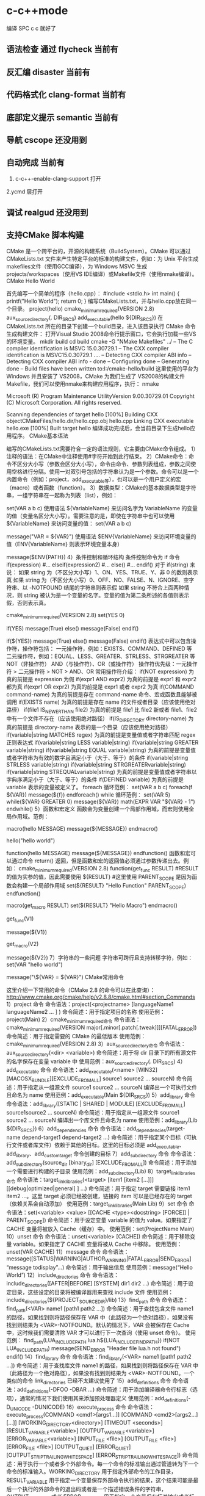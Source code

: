 * c-c++mode
  编译 SPC c c 就好了
** 语法检查 通过 flycheck  当前有
** 反汇编 disaster        当前有
** 代码格式化 clang-format 当前有
** 底部定义提示 semantic   当前有
** 导航 cscope    还没用到
** 自动完成    当前有
1. c-c++-enable-clang-support 打开
2.ycmd 层打开
** 调试 realgud 还没用到
** 支持CMake 脚本构建
   CMake 是一个跨平台的，开源的构建系统（BuildSystem）。CMake 可以通过 CMakeLists.txt 文件来产生特定平台的标准的构建文件，例如：为 Unix 平台生成makefiles文件（使用GCC编译），为 Windows MSVC 生成 projects/workspaces（使用VS IDE编译）或Makefile文件（使用nmake编译）。
CMake Hello World

首先编写一个简单的程序（hello.cpp）：
#include <stdio.h>
int main()
{
printf("Hello World");
return 0;
}
编写CMakeLists.txt，并与hello.cpp放在同一个目录。
project(hello)
cmake_minimum_required(VERSION 2.8)
aux_source_directory(. DIR_SRCS)
add_executable(hello ${DIR_SRCS})
在 CMakeLists.txt 所在的目录下创建一个build目录，进入该目录执行 CMake 命令生成构建文件：
打开Visual Studio 2008命令行提示窗口，它会执行加载一些VS的环境变量。
mkdir build
cd build
cmake -G "NMake Makefiles" ../
-- The C compiler identification is MSVC 15.0.30729.1
-- The CXX compiler identification is MSVC15.0.30729.1
….
-- Detecting CXX compiler ABI info
-- Detecting CXX compiler ABI info - done
-- Configuring done
-- Generating done
-- Build files have been written to:I:/cmake-hello/build
这里使用的平台为 Windows 并且安装了 VS2008，CMake 为我们生成了 VS2008的构建文件Makefile，我们可以使用nmake来构建应用程序，执行：
nmake
 
Microsoft (R) Program Maintenance UtilityVersion 9.00.30729.01
Copyright (C) Microsoft Corporation.  All rights reserved.
 
Scanning dependencies of target hello
[100%] Building CXX objectCMakeFiles/hello.dir/hello.cpp.obj
hello.cpp
Linking CXX executable hello.exe
[100%] Built target hello
编译成功完成后，会当前目录下生成hello应用程序。
CMake基本语法

编写的CMakeLists.txt需要符合一定的语法规则，它主要由CMake命令组成。
1）注释的语法：在CMake中注释使用#字符开始到此行结束。
2）CMake命令：命令不区分大小写（参数会区分大小写），命令由命令、参数列表组成，参数之间使用空格进行分隔。使用一对双引号包括的字符串认为是一个参数。命令可以是一个内置命令（例如：project，add_executable等），也可以是一个用户定义的宏（macro）或者函数（function）。
3）数据类型：CMake的基本数据类型是字符串，一组字符串在一起称为列表（list），例如：
# 通过 set 命令构建一个 listVAR
set(VAR a b c)
使用语法 ${VariableName} 来访问名字为 VariableName 的变量的值（变量名区分大小写）。需要注意的是，即使在字符串中也可以使用 ${VariableName} 来访问变量的值：
set(VAR a b c)
# 输出 VAR = a;b;c
message("VAR = ${VAR}")
使用语法 $ENV{VariableName} 来访问环境变量的值（ENV{VariableName} 则表示环境变量本身）
# 输出环境变量 PATH 的值
message($ENV{PATH})
4）条件控制和循环结构
条件控制命令为 if 命令
if(expression)
    #...
elseif(expression2)
    #...
else()
    #...
endif()
对于 if(string) 来说：
如果 string 为（不区分大小写）1、ON、YES、TRUE、Y、非 0 的数则表示真
如果 string 为（不区分大小写）0、OFF、NO、FALSE、N、IGNORE、空字符串、以 -NOTFOUND 结尾的字符串则表示假
如果 string 不符合上面两种情况，则 string 被认为是一个变量的名字。变量的值为第二条所述的各值则表示假，否则表示真。
# 此策略（Policy）在 CMake2.8.0 才被引入
# 因此这里需要指定最低 CMake 版本为 2.8
cmake_minimum_required(VERSION 2.8)
set(YES 0)
 
# 输出 True
if(YES)
   message(True)
else()
   message(False)
endif()
 
# 输出 False
if(${YES})
   message(True)
else()
   message(False)
endif()
表达式中可以包含操作符，操作符包括：
一元操作符，例如：EXISTS、COMMAND、DEFINED 等
二元操作符，例如：EQUAL、LESS、GREATER、STRLESS、STRGREATER 等
NOT（非操作符）
AND（与操作符）、OR（或操作符）
操作符优先级：一元操作符 > 二元操作符 > NOT > AND、OR
常用操作符介绍：
if(NOT expression)
为真的前提是 expression 为假
if(expr1 AND expr2)
为真的前提是 expr1 和 expr2 都为真
if(expr1 OR expr2)
为真的前提是 expr1 或者 expr2 为真
if(COMMAND command-name)
为真的前提是存在 command-name 命令、宏或函数且能够被调用
if(EXISTS name)
为真的前提是存在 name 的文件或者目录（应该使用绝对路径）
if(file1 IS_NEWER_THAN file2)
为真的前提是 file1 比 file2 新或者 file1、file2 中有一个文件不存在（应该使用绝对路径）
if(IS_DIRECTORY directory-name)
为真的前提是 directory-name 表示的是一个目录（应该使用绝对路径）
if(variable|string MATCHES regex)
为真的前提是变量值或者字符串匹配 regex 正则表达式
if(variable|string LESS variable|string)
if(variable|string GREATER variable|string)
if(variable|string EQUAL variable|string)
为真的前提是变量值或者字符串为有效的数字且满足小于（大于、等于）的条件
if(variable|string STRLESS variable|string)
if(variable|string STRGREATERvariable|string)
if(variable|string STREQUALvariable|string)
为真的前提是变量值或者字符串以字典序满足小于（大于、等于）的条件
if(DEFINED variable)
为真的前提是 variable 表示的变量被定义了。
foreach 循环范例：
set(VAR a b c)
foreach(f ${VAR})
   message(${f})
endforeach()
while 循环范例：
set(VAR 5)
while(${VAR} GREATER 0)
   message(${VAR})
   math(EXPR VAR "${VAR} - 1")
endwhile()
5）函数和宏定义
函数会为变量创建一个局部作用域，而宏则使用全局作用域。范例：
# 定义一个宏 hello
macro(hello MESSAGE)
   message(${MESSAGE})
endmacro()
# 调用宏 hello
hello("hello world")
# 定义一个函数 hello
function(hello MESSAGE)
   message(${MESSAGE})
endfunction()
函数和宏可以通过命令 return() 返回，但是函数和宏的返回值必须通过参数传递出去。例如：
cmake_minimum_required(VERSION 2.8)
function(get_func RESULT)
    #RESULT 的值为实参的值，因此需要使用 ${RESULT}
    #这里使用 PARENT_SCOPE 是因为函数会构建一个局部作用域
   set(${RESULT} "Hello Function" PARENT_SCOPE)
endfunction()
 
macro(get_macro RESULT)
   set(${RESULT} "Hello Macro")
endmacro()
 
get_func(V1)
# 输出 Hello Function
message(${V1})
 
get_macro(V2)
# 输出 Hello Macro
message(${V2})
7）字符串的一些问题
字符串可跨行且支持转移字符，例如：
set(VAR "hello
world")
# 输出结果为：
# ${VAR} = hello
# world
message("\${VAR} = ${VAR}")
CMake常用命令

这里介绍一下常用的命令（CMake 2.8 的命令可以在此查询）：
http://www.cmake.org/cmake/help/v2.8.8/cmake.html#section_Commands
1）project 命令
命令语法：project(<projectname> [languageName1 languageName2 … ] )
命令简述：用于指定项目的名称
使用范例：project(Main)
2）cmake_minimum_required命令
命令语法：cmake_minimum_required(VERSION major[.minor[.patch[.tweak]]][FATAL_ERROR])
命令简述：用于指定需要的 CMake 的最低版本
使用范例：cmake_minimum_required(VERSION 2.8)
3）aux_source_directory命令
命令语法：aux_source_directory(<dir> <variable>)
命令简述：用于将 dir 目录下的所有源文件的名字保存在变量 variable 中
使用范例：aux_source_directory(. DIR_SRCS)
4）add_executable 命令
命令语法：add_executable(<name> [WIN32] [MACOSX_BUNDLE][EXCLUDE_FROM_ALL] source1 source2 … sourceN)
命令简述：用于指定从一组源文件 source1 source2 … sourceN 编译出一个可执行文件且命名为 name
使用范例：add_executable(Main ${DIR_SRCS})
5）add_library 命令
命令语法：add_library([STATIC | SHARED | MODULE] [EXCLUDE_FROM_ALL] source1source2 … sourceN)
命令简述：用于指定从一组源文件 source1 source2 … sourceN 编译出一个库文件且命名为 name
使用范例：add_library(Lib ${DIR_SRCS})
6）add_dependencies 命令
命令语法：add_dependencies(target-name depend-target1 depend-target2 …)
命令简述：用于指定某个目标（可执行文件或者库文件）依赖于其他的目标。这里的目标必须是 add_executable、add_library、add_custom_target 命令创建的目标
7）add_subdirectory 命令
命令语法：add_subdirectory(source_dir [binary_dir] [EXCLUDE_FROM_ALL])
命令简述：用于添加一个需要进行构建的子目录
使用范例：add_subdirectory(Lib)
8）target_link_libraries命令
命令语法：target_link_libraries(<target> [item1 [item2 […]]][[debug|optimized|general] ] …)
命令简述：用于指定 target 需要链接 item1 item2 …。这里 target 必须已经被创建，链接的 item 可以是已经存在的 target（依赖关系会自动添加）
使用范例：target_link_libraries(Main Lib)
9）set 命令
命令语法：set(<variable> <value> [[CACHE <type><docstring> [FORCE]] | PARENT_SCOPE])
命令简述：用于设定变量 variable 的值为 value。如果指定了 CACHE 变量将被放入 Cache（缓存）中。
使用范例：set(ProjectName Main)
10）unset 命令
命令语法：unset(<variable> [CACHE])
命令简述：用于移除变量 variable。如果指定了 CACHE 变量将被从 Cache 中移除。
使用范例：unset(VAR CACHE)
11）message 命令
命令语法：message([STATUS|WARNING|AUTHOR_WARNING|FATAL_ERROR|SEND_ERROR] “message todisplay”…)
命令简述：用于输出信息
使用范例：message(“Hello World”)
12）include_directories 命令
命令语法：include_directories([AFTER|BEFORE] [SYSTEM] dir1 dir2 …)
命令简述：用于设定目录，这些设定的目录将被编译器用来查找 include 文件
使用范例：include_directories(${PROJECT_SOURCE_DIR}/lib)
13）find_path 命令
命令语法：find_path(<VAR> name1 [path1 path2 …])
命令简述：用于查找包含文件 name1 的路径，如果找到则将路径保存在 VAR 中（此路径为一个绝对路径），如果没有找到则结果为 <VAR>-NOTFOUND。默认的情况下，VAR 会被保存在 Cache 中，这时候我们需要清除 VAR 才可以进行下一次查询（使用 unset 命令）。
使用范例：
find_path(LUA_INCLUDE_PATH lua.h${LUA_INCLUDE_FIND_PATH})
if(NOT LUA_INCLUDE_PATH)
   message(SEND_ERROR "Header file lua.h not found")
endif()
14）find_library 命令
命令语法：find_library(<VAR> name1 [path1 path2 …])
命令简述：用于查找库文件 name1 的路径，如果找到则将路径保存在 VAR 中（此路径为一个绝对路径），如果没有找到则结果为 <VAR>-NOTFOUND。一个类似的命令 link_directories 已经不太建议使用了
15）add_definitions 命令
命令语法：add_definitions(-DFOO -DBAR …)
命令简述：用于添加编译器命令行标志（选项），通常的情况下我们使用其来添加预处理器定义
使用范例：add_definitions(-D_UNICODE -DUNICODE)
16）execute_process 命令
命令语法：
execute_process(COMMAND <cmd1>[args1...]]
                  [COMMAND <cmd2>[args2...] [...]]
                  [WORKING_DIRECTORY<directory>]
                  [TIMEOUT <seconds>]
                  [RESULT_VARIABLE<variable>]
                  [OUTPUT_VARIABLE<variable>]
                  [ERROR_VARIABLE<variable>]
                  [INPUT_FILE <file>]
                  [OUTPUT_FILE <file>]
                  [ERROR_FILE <file>]
                  [OUTPUT_QUIET]
                  [ERROR_QUIET]
                 [OUTPUT_STRIP_TRAILING_WHITESPACE]
                 [ERROR_STRIP_TRAILING_WHITESPACE])
命令简述：用于执行一个或者多个外部命令。每一个命令的标准输出通过管道转为下一个命令的标准输入。WORKING_DIRECTORY 用于指定外部命令的工作目录，RESULT_VARIABLE 用于指定一个变量保存外部命令执行的结果，这个结果可能是最后一个执行的外部命令的退出码或者是一个描述错误条件的字符串，OUTPUT_VARIABLE 或者 ERROR_VARIABLE 用于指定一个变量保存标准输出或者标准错误，OUTPUT_QUIET 或者 ERROR_QUIET 用于忽略标准输出和标准错误。
使用范例：execute_process(COMMAND ls)
18）file 命令
命令简述：此命令提供了丰富的文件和目录的相关操作（这里仅说一下比较常用的）
使用范例：
# 目录的遍历
# GLOB 用于产生一个文件（目录）路径列表并保存在variable 中
# 文件路径列表中的每个文件的文件名都能匹配globbing expressions（非正则表达式，但是类似）
# 如果指定了 RELATIVE 路径，那么返回的文件路径列表中的路径为相对于 RELATIVE 的路径
# file(GLOB variable [RELATIVE path][globbing expressions]...)
 
# 获取当前目录下的所有的文件（目录）的路径并保存到 ALL_FILE_PATH 变量中
file(GLOB ALL_FILE_PATH ./*)
# 获取当前目录下的 .h 文件的文件名并保存到ALL_H_FILE 变量中
# 这里的变量CMAKE_CURRENT_LIST_DIR 表示正在处理的 CMakeLists.txt 文件的所在的目录的绝对路径（2.8.3 以及以后版本才支持）
file(GLOB ALL_H_FILE RELATIVE${CMAKE_CURRENT_LIST_DIR} ${CMAKE_CURRENT_LIST_DIR}/*.h)
CMake常用变量

UNIX 如果为真，表示为 UNIX-like 的系统，包括 AppleOS X 和 CygWin
WIN32 如果为真，表示为 Windows 系统，包括 CygWin
APPLE 如果为真，表示为 Apple 系统
CMAKE_SIZEOF_VOID_P 表示 void* 的大小（例如为 4 或者 8），可以使用其来判断当前构建为 32 位还是 64 位
CMAKE_CURRENT_LIST_DIR 表示正在处理的CMakeLists.txt 文件的所在的目录的绝对路径（2.8.3 以及以后版本才支持）
CMAKE_ARCHIVE_OUTPUT_DIRECTORY 用于设置 ARCHIVE 目标的输出路径
CMAKE_LIBRARY_OUTPUT_DIRECTORY 用于设置 LIBRARY 目标的输出路径
CMAKE_RUNTIME_OUTPUT_DIRECTORY 用于设置 RUNTIME 目标的输出路径
构建类型

CMake 为我们提供了四种构建类型：
Debug
Release
MinSizeRel
RelWithDebInfo
如果使用 CMake 为 Windows MSVC 生成 projects/workspaces 那么我们将得到上述的 4 种解决方案配置。
 
如果使用 CMake 生成 Makefile 时，我们需要做一些不同的工作。CMake 中存在一个变量 CMAKE_BUILD_TYPE 用于指定构建类型，此变量只用于基于 make 的生成器。我们可以这样指定构建类型：
$ CMake -DCMAKE_BUILD_TYPE=Debug .
这里的 CMAKE_BUILD_TYPE 的值为上述的 4 种构建类型中的一种。
编译和链接标志

C 编译标志相关变量：
 
CMAKE_C_FLAGS
CMAKE_C_FLAGS_[DEBUG|RELEASE|MINSIZEREL|RELWITHDEBINFO]
C++ 编译标志相关变量：
 
CMAKE_CXX_FLAGS
CMAKE_CXX_FLAGS_[DEBUG|RELEASE|MINSIZEREL|RELWITHDEBINFO]
CMAKE_C_FLAGS 或CMAKE_CXX_FLAGS 可以指定编译标志
CMAKE_C_FLAGS_[DEBUG|RELEASE|MINSIZEREL|RELWITHDEBINFO]或 CMAKE_CXX_FLAGS_[DEBUG|RELEASE|MINSIZEREL|RELWITHDEBINFO] 则指定特定构建类型的编译标志，这些编译标志将被加入到 CMAKE_C_FLAGS 或 CMAKE_CXX_FLAGS 中去，例如，如果构建类型为 DEBUG，那么 CMAKE_CXX_FLAGS_DEBUG 将被加入到 CMAKE_CXX_FLAGS中去
 
链接标志相关变量：
CMAKE_EXE_LINKER_FLAGS
CMAKE_EXE_LINKER_FLAGS_[DEBUG|RELEASE|MINSIZEREL|RELWITHDEBINFO]
CMAKE_MODULE_LINKER_FLAGS
CMAKE_MODULE_LINKER_FLAGS_[DEBUG|RELEASE|MINSIZEREL|RELWITHDEBINFO]
CMAKE_SHARED_LINKER_FLAGS
CMAKE_SHARED_LINKER_FLAGS_[DEBUG|RELEASE|MINSIZEREL|RELWITHDEBINFO]
它们类似于编译标志相关变量
生成Debug和Release版本

在 Visual Studio 中我们可以生成 debug 版和 release 版的程序,使用 CMake 我们也可以达到上述效果。debug 版的项目生成的可执行文件需要有调试信息并且不需要进行优化,而 release 版的不需要调试信息但需要优化。这些特性在 gcc/g++ 中是通过编译时的参数来决定的,如果将优化程度调到最高需要设置参数-O3,最低是 -O0 即不做优化;添加调试信息的参数是 -g -ggdb ,如果不添加这个参数,调试信息就不会被包含在生成的二进制文件中。
CMake 中有一个变量CMAKE_BUILD_TYPE ,可以的取值是 Debug、Release、RelWithDebInfo 和 MinSizeRel。当这个变量值为 Debug 的时候,CMake 会使用变量 CMAKE_CXX_FLAGS_DEBUG 和 CMAKE_C_FLAGS_DEBUG中的字符串作为编译选项生成Makefile ,当这个变量值为 Release 的时候,工程会使用变量 CMAKE_CXX_FLAGS_RELEASE 和CMAKE_C_FLAGS_RELEASE 选项生成 Makefile。
示例：
PROJECT(main)
CMAKE_MINIMUM_REQUIRED(VERSION 2.6)
SET(CMAKE_SOURCE_DIR .)
 
SET(CMAKE_CXX_FLAGS_DEBUG"$ENV{CXXFLAGS} -O0 -Wall -g -ggdb")
SET(CMAKE_CXX_FLAGS_RELEASE"$ENV{CXXFLAGS} -O3 -Wall")
 
AUX_SOURCE_DIRECTORY(. DIR_SRCS)
ADD_EXECUTABLE(main ${DIR_SRCS})
第 5 和 6 行设置了两个变量 CMAKE_CXX_FLAGS_DEBUG 和CMAKE_CXX_FLAGS_RELEASE, 这两个变量是分别用于 debug 和 release 的编译选项。编辑 CMakeList.txt 后需要执行 ccmake 命令生成 Makefile 。在进入项目的根目录,输入 "ccmake ." 进入一个图形化界面。
编译32位和64位程序

对于 Windows MSVC，我们可以设定 CMake Generator 来确定生成 Win32 还是 Win64 工程文件，例如：
 
# 用于生成 Visual Studio 10Win64 工程文件
CMake -G "Visual Studio 10 Win64"
# 用于生成 Visual Studio 10Win32 工程文件
CMake -G "Visual Studio 10"
我们可以通过 CMake --help 来查看当前平台可用的 Generator。
CMake .. -DUSE_32BITS=1
if(USE_32BITS)
 message(STATUS "Using 32bits")
 set(CMAKE_C_FLAGS "${CMAKE_C_FLAGS}-m32")
 set(CMAKE_CXX_FLAGS "${CMAKE_CXX_FLAGS}-m32")
else()
endif(USE_32BITS)
对于 UNIX 和类 UNIX 平台，我们可以通过编译器标志（选项）来控制进行 32 位还是 64 位构建。
GCC命令行参数
32位版：加上 -m32 参数，生成32位的代码。
64位版：加上 -m64 参数，生成64位的代码。
debug版：加上 -g 参数，生成调试信息。
release版：加上 -static 参数，进行静态链接，使程序不再依赖动态库。加上 -O3 参数，进行最快速度优化。加上-DNDEBUG参数，定义NDEBUG宏，屏蔽断言。
当没有-m32或-m64参数时，一般情况下会生成跟操作系统位数一致的代码，但某些编译器存在例外，例如——
32位Linux下的GCC，默认是编译为32位代码。
64位Linux下的GCC，默认是编译为64位代码。
Window系统下的MinGW，总是编译为32位代码。因为MinGW只支持32位代码。
Window系统下的MinGW-w64（例如安装了TDM-GCC，选择MinGW-w64），默认是编译为64位代码，包括在32位的Windows系统下。
Makefile文件中的示例：
# [args] 生成模式. 0代表debug模式, 1代表release模式. makeRELEASE=1.
ifeq ($(RELEASE),0)
   CFLAGS += -g
else
    #release
   CFLAGS += -static -O3 -DNDEBUG
   LFLAGS += -static
endif
# [args] 程序位数. 32代表32位程序, 64代表64位程序, 其他默认. makeBITS=32.
ifeq ($(BITS),32)
   CFLAGS += -m32
   LFLAGS += -m32
else
    ifeq($(BITS),64)
       CFLAGS += -m64
       LFLAGS += -m64
   else
   endif
endif
多源文件目录的处理方式

我们在每一个源码目录中都会放置一个 CMakeLists.txt 文件。我们现在假定有这么一个工程：
HelloWorld
|
+------- Main.cpp
|
+------- CMakeLists.txt
|
+------- Lib
        |
        +------- Lib.cpp
        |
        +------- Lib.h
        |
        +------- CMakeLists.txt
这里 Lib 目录下的文件将被编译为一个库。首先，我们看一下 Lib 目录下的 CMakeLists.txt 文件：
aux_source_directory(. DIR_SRCS)
add_library(Lib ${DIR_SRCS})
然后，看一下 HelloWorld 目录下的 CMakeLists.txt 文件：
project(Main)
cmake_minimum_required(VERSION 2.8)
add_subdirectory(Lib)
aux_source_directory(. DIR_SRCS)
add_executable(Main ${DIR_SRCS})
target_link_libraries(Main Lib)
这里使用了 add_subdirectory 指定了需要进行构建的子目录，并且使用了 target_link_libraries 命令，表示 Main 可执行文件需要链接 Lib库。我们执行 CMake . 命令，首先会执行 HelloWorld 目录下的 CMakeLists.txt 中的命令，当执行到 add_subdirectory(Lib) 命令的时候会进入 Lib 子目录并执行其中的CMakeLists.txt 文件。
外部构建（out of source builds）

我们在 CMakeLists.txt 所在目录下执行 CMake . 会生成大量的文件，这些文件和我们的源文件混在一起不好管理，我们采用外部构建的方式来解决这个问题。以上面的 Hello World 工程来做解释：
在 HelloWorld 目录下建立一个build 目录（build目录可以建立在如何地方）
进入 build 目录并进行外部构建 CMake ..（语法为 CMake <CMakeLists.txt 的路径>，这里使用 CMake.. 表明了 CMakeLists.txt 在 Build 目录的父目录中）。这样 CMake 将在 Build 目录下生成文件。
** cmake
####cmake中一些预定义变量

PROJECT_SOURCE_DIR 工程的根目录
PROJECT_BINARY_DIR 运行cmake命令的目录,通常是${PROJECT_SOURCE_DIR}/build
CMAKE_INCLUDE_PATH 环境变量,非cmake变量
CMAKE_LIBRARY_PATH 环境变量
CMAKE_CURRENT_SOURCE_DIR 当前处理的CMakeLists.txt所在的路径
CMAKE_CURRENT_BINARY_DIR target编译目录 使用ADD_SURDIRECTORY(src bin)可以更改此变量的值 SET(EXECUTABLE_OUTPUT_PATH <新路径>)并不会对此变量有影响,只是改变了最终目标文件的存储路径
CMAKE_CURRENT_LIST_FILE 输出调用这个变量的CMakeLists.txt的完整路径
CMAKE_CURRENT_LIST_LINE 输出这个变量所在的行
CMAKE_MODULE_PATH 定义自己的cmake模块所在的路径 SET(CMAKE_MODULE_PATH ${PROJECT_SOURCE_DIR}/cmake),然后可以用INCLUDE命令来调用自己的模块
EXECUTABLE_OUTPUT_PATH 重新定义目标二进制可执行文件的存放位置
LIBRARY_OUTPUT_PATH 重新定义目标链接库文件的存放位置
PROJECT_NAME 返回通过PROJECT指令定义的项目名称
CMAKE_ALLOW_LOOSE_LOOP_CONSTRUCTS 用来控制IF ELSE语句的书写方式
系统信息

CMAKE_MAJOR_VERSION cmake主版本号,如2.8.6中的2
CMAKE_MINOR_VERSION cmake次版本号,如2.8.6中的8
CMAKE_PATCH_VERSION cmake补丁等级,如2.8.6中的6
CMAKE_SYSTEM 系统名称,例如Linux-2.6.22
CAMKE_SYSTEM_NAME 不包含版本的系统名,如Linux
CMAKE_SYSTEM_VERSION 系统版本,如2.6.22
CMAKE_SYSTEM_PROCESSOR 处理器名称,如i686
UNIX 在所有的类UNIX平台为TRUE,包括OS X和cygwin
WIN32 在所有的win32平台为TRUE,包括cygwin
开关选项

BUILD_SHARED_LIBS 控制默认的库编译方式。如果未进行设置,使用ADD_LIBRARY时又没有指定库类型,默认编译生成的库都是静态库 （可在t3中稍加修改进行验证）
CMAKE_C_FLAGS 设置C编译选项
CMAKE_CXX_FLAGS 设置C++编译选项
####cmake常用命令

#####基本语法规则：

cmake变量使用${}方式取值,但是在IF控制语句中是直接使用变量名

环境变量使用$ENV{}方式取值,使用SET(ENV{VAR} VALUE)赋值

指令(参数1 参数2...) 参数使用括弧括起,参数之间使用空格或分号分开。

以ADD_EXECUTABLE指令为例：
ADD_EXECUTABLE(hello main.c func.c)或者
ADD_EXECUTABLE(hello main.c;func.c)
指令是大小写无关的,参数和变量是大小写相关的。推荐你全部使用大写指令。

#####部分常用命令列表：

PROJECT PROJECT(projectname [CXX] [C] [Java]) 指定工程名称,并可指定工程支持的语言。支持语言列表可忽略,默认支持所有语言

SET SET(VAR [VALUE] [CACHE TYPE DOCSTRING [FORCE]]) 定义变量(可以定义多个VALUE,如SET(SRC_LIST main.c util.c reactor.c))

MESSAGE MESSAGE([SEND_ERROR | STATUS | FATAL_ERROR] "message to display" ...) 向终端输出用户定义的信息或变量的值 SEND_ERROR, 产生错误,生成过程被跳过 STATUS, 输出前缀为--的信息 FATAL_ERROR, 立即终止所有cmake过程

ADD_EXECUTABLE ADD_EXECUTABLE(bin_file_name ${SRC_LIST}) 生成可执行文件

ADD_LIBRARY ADD_LIBRARY(libname [SHARED | STATIC | MODULE] [EXCLUDE_FROM_ALL] SRC_LIST) 生成动态库或静态库 SHARED 动态库 STATIC 静态库 MODULE 在使用dyld的系统有效,若不支持dyld,等同于SHARED EXCLUDE_FROM_ALL 表示该库不会被默认构建

SET_TARGET_PROPERTIES 设置输出的名称,设置动态库的版本和API版本

CMAKE_MINIMUM_REQUIRED CMAKE_MINIMUM_REQUIRED(VERSION version_number [FATAL_ERROR]) 声明CMake的版本要求

ADD_SUBDIRECTORY ADD_SUBDIRECTORY(src_dir [binary_dir] [EXCLUDE_FROM_ALL]) 向当前工程添加存放源文件的子目录,并可以指定中间二进制和目标二进制的存放位置 EXCLUDE_FROM_ALL含义：将这个目录从编译过程中排除

SUBDIRS deprecated,不再推荐使用 (hello sample)相当于分别写ADD_SUBDIRECTORY(hello),ADD_SUBDIRECTORY(sample)

INCLUDE_DIRECTORIES INCLUDE_DIRECTORIES([AFTER | BEFORE] [SYSTEM] dir1 dir2 ... ) 向工程添加多个特定的头文件搜索路径,路径之间用空格分隔,如果路径包含空格,可以使用双引号将它括起来,默认的行为为追加到当前头文件搜索路径的后面。有如下两种方式可以控制搜索路径添加的位置：

CMAKE_INCLUDE_DIRECTORIES_BEFORE,通过SET这个cmake变量为on,可以将添加的头文件搜索路径放在已有路径的前面
通过AFTER或BEFORE参数,也可以控制是追加还是置前
LINK_DIRECTORIES LINK_DIRECTORIES(dir1 dir2 ...) 添加非标准的共享库搜索路径

TARGET_LINK_LIBRARIES TARGET_LINK_LIBRARIES(target lib1 lib2 ...) 为target添加需要链接的共享库

ADD_DEFINITIONS 想C/C++编译器添加-D定义 ADD_DEFINITIONS(-DENABLE_DEBUG -DABC),参数之间用空格分隔

ADD_DEPENDENCIES ADD_DEPENDENCIES(target-name depend-target1 depend-target2 ...) 定义target依赖的其他target,确保target在构建之前,其依赖的target已经构建完毕

AUX_SOURCE_DIRECTORY AUX_SOURCE_DIRECTORY(dir VAR) 发现一个目录下所有的源代码文件并将列表存储在一个变量中 把当前目录下的所有源码文件名赋给变量DIR_HELLO_SRCS

EXEC_PROGRAM EXEC_PROGRAM(Executable [dir where to run] [ARGS <args>][OUTPUT_VARIABLE <var>] [RETURN_VALUE <value>]) 用于在指定目录运行某个程序（默认为当前CMakeLists.txt所在目录）,通过ARGS添加参数,通过OUTPUT_VARIABLE和RETURN_VALUE获取输出和返回值,如下示例

# 在src中运行ls命令,在src/CMakeLists.txt添加
EXEC_PROGRAM(ls ARGS "*.c" OUTPUT_VARIABLE LS_OUTPUT RETURN_VALUE LS_RVALUE)
IF (not LS_RVALUE)
    MESSAGE(STATUS "ls result: " ${LS_OUTPUT}) # 缩进仅为美观,语法无要求
ENDIF(not LS_RVALUE)
INCLUDE INCLUDE(file [OPTIONAL]) 用来载入CMakeLists.txt文件 INCLUDE(module [OPTIONAL])用来载入预定义的cmake模块 OPTIONAL参数的左右是文件不存在也不会产生错误 可以载入一个文件,也可以载入预定义模块（模块会在CMAKE_MODULE_PATH指定的路径进行搜索） 载入的内容将在处理到INCLUDE语句时直接执行

FIND_

FIND_FILE(<VAR> name path1 path2 ...) VAR变量代表找到的文件全路径,包含文件名

FIND_LIBRARY(<VAR> name path1 path2 ...) VAR变量代表找到的库全路径,包含库文件名

FIND_LIBRARY(libX X11 /usr/lib)
IF (NOT libx)
    MESSAGE(FATAL_ERROR "libX not found")
ENDIF(NOT libX)
FIND_PATH(<VAR> name path1 path2 ...) VAR变量代表包含这个文件的路径

FIND_PROGRAM(<VAR> name path1 path2 ...) VAR变量代表包含这个程序的全路径

FIND_PACKAGE(<name> [major.minor] [QUIET] [NO_MODULE] [[REQUIRED | COMPONENTS] [componets ...]]) 用来调用预定义在CMAKE_MODULE_PATH下的Find<name>.cmake模块,你也可以自己定义Find<name> 模块,通过SET(CMAKE_MODULE_PATH dir)将其放入工程的某个目录供工程使用

IF 语法：

IF (expression)
    COMMAND1(ARGS ...)
    COMMAND2(ARGS ...)
    ...
ELSE (expression)
    COMMAND1(ARGS ...)
    COMMAND2(ARGS ...)
    ...
ENDIF (expression) # 一定要有ENDIF与IF对应
IF (expression), expression不为：空,0,N,NO,OFF,FALSE,NOTFOUND或<var>_NOTFOUND,为真 IF (not exp), 与上面相反 IF (var1 AND var2) IF (var1 OR var2) IF (COMMAND cmd) 如果cmd确实是命令并可调用,为真 IF (EXISTS dir) IF (EXISTS file) 如果目录或文件存在,为真 IF (file1 IS_NEWER_THAN file2),当file1比file2新,或file1/file2中有一个不存在时为真,文件名需使用全路径 IF (IS_DIRECTORY dir) 当dir是目录时,为真 IF (DEFINED var) 如果变量被定义,为真 IF (var MATCHES regex) 此处var可以用var名,也可以用${var} IF (string MATCHES regex)

当给定的变量或者字符串能够匹配正则表达式regex时为真。比如：
IF ("hello" MATCHES "ell")
    MESSAGE("true")
ENDIF ("hello" MATCHES "ell")
数字比较表达式 IF (variable LESS number) IF (string LESS number) IF (variable GREATER number) IF (string GREATER number) IF (variable EQUAL number) IF (string EQUAL number)

按照字母表顺序进行比较 IF (variable STRLESS string) IF (string STRLESS string) IF (variable STRGREATER string) IF (string STRGREATER string) IF (variable STREQUAL string) IF (string STREQUAL string)

一个小例子,用来判断平台差异：
IF (WIN32)
    MESSAGE(STATUS “This is windows.”)
ELSE (WIN32)
    MESSAGE(STATUS “This is not windows”)
ENDIF (WIN32)
上述代码用来控制在不同的平台进行不同的控制,但是,阅读起来却并不是那么舒服,ELSE(WIN32)之类的语句很容易引起歧义。
可以SET(CMAKE_ALLOW_LOOSE_LOOP_CONSTRUCTS ON)
这时候就可以写成:
IF (WIN32)
ELSE ()
ENDIF ()
配合ELSEIF使用,可能的写法是这样:
IF (WIN32)
    #do something related to WIN32
ELSEIF (UNIX)
    #do something related to UNIX
ELSEIF(APPLE)
    #do something related to APPLE
ENDIF (WIN32)
WHILE 语法：

WHILE(condition)
    COMMAND1(ARGS ...)
    COMMAND2(ARGS ...)
    ...
ENDWHILE(condition)
其真假判断条件可以参考IF指令

FOREACH FOREACH指令的使用方法有三种形式：

列表 语法：
FOREACH(loop_var arg1 arg2 ...)
      COMMAND1(ARGS ...)
      COMMAND2(ARGS ...)
    ...
ENDFOREACH(loop_var)
示例：

AUX_SOURCE_DIRECTORY(. SRC_LIST)
FOREACH(F ${SRC_LIST})
      MESSAGE(${F})
ENDFOREACH(F)
范围 FOREACH(loop_var RANGE total) COMMAND1(ARGS ...) COMMAND2(ARGS ...) ... ENDFOREACH(loop_var)
从0到total以１为步进
FOREACH(VAR RANGE 10)
      MESSAGE(${VAR})
ENDFOREACH(VAR)
输出：
范围和步进 语法：
FOREACH(loop_var RANGE start stop [step])
       COMMAND1(ARGS ...)
       COMMAND2(ARGS ...)
       ...
ENDFOREACH(loop_var)
从start开始到stop结束,以step为步进, **注意：**直到遇到ENDFOREACH指令,整个语句块才会得到真正的执行。

FOREACH(A RANGE 5 15 3)
       MESSAGE(${A})
ENDFOREACH(A)
输出：
5
8
11
14
####cmake中如何生成动态库和静态库 参考ADD_LIBRARY和SET_TARGET_PROPERTIES用法 t3示例

####cmake中如何使用动态库和静态库（查找库的路径） 参考INCLUDE_DIRECTORIES, LINK_DIRECTORIES, TARGET_LINK_LIBRARIES用法 t4示例使用动态库或静态库 t5示例如何使用cmake预定义的cmake模块(以FindCURL.cmake为例演示) t6示例如何使用自定义的cmake模块(编写了自定义的FindHELLO.cmake) 注意读t5和t6的CMakeLists.txt和FindHELLO.cmake中的注释部分

####cmake中如何指定生成文件的输出路径

如上ADD_SUBDIRECTORY的时候指定目标二进制文件输出路径（推荐使用下面这种）
使用SET命令重新定义EXECUTABLE_OUTPUT_PATH和LIBRARY_OUTPUT_PATH变量来指定最终的二进制文件的位置
SET(EXECUTABLE\_OUTPUT\_PATH ${PROJECT\_BINARY\_DIR}/bin)
SET(LIBRARY\_OUTPUT\_PATH ${PROJECT\_BINARY\_DIR}/lib)
上面的两条命令通常紧跟ADD_EXECUTABLE和ADD_LIBRARY,与其写在同一个CMakeLists.txt即可

####cmake中如何增加编译选项 使用变量CMAKE_C_FLAGS添加C编译选项 使用变量CMAKE_CXX_FLAGS添加C++编译选项 使用ADD_DEFINITION添加

####cmake中如何增加头文件路径 参考INCLUDE_DIRECTORIES命令用法

####cmake中如何在屏幕上打印信息 参考MESSAGE用法

####cmake中如何给变量赋值 参考SET和AUX_SOURCE_DIRECTORY用法

建议：在Project根目录先建立build,然后在build文件夹内运行cmake ..，这样就不会污染源代码, 如果不想要这些自动生成的文件了，只要简单的删除build文件夹就可以
** CMake configuration
=cmake-ide= plugin works out of the box, but there are few useful configuration
options.

To configure project you need to create =.dir-locals.el= file. In case of using
make as CMake backend you can use =helm-make= to select required build target.

Here is a sample configuration. This configuration forces =cmake-ide= to use the
local directory and pass that directory to =helm-make=. Such config allows to
build your project with ~SPC c c~ key binding.

#+BEGIN_SRC emacs-lisp
((nil .
      ((cmake-ide-project-dir . "~/Project")
       (cmake-ide-build-dir . "~/Project/build")
       (cmake-ide-cmake-opts . "-DCMAKE_BUILD_TYPE=Debug")
       (helm-make-build-dir . "build")
       (helm-make-arguments . "-j7"))))
#+END_SRC
创建 CMakeLists.txt 文件
#+BEGIN_SRC cmakelist
PROJECT (LEARN)

#SET(SRC_LIST main.cpp)
SET(SRC_LIST learn.c)

MESSAGE(STATUS "This is BINARY dir " ${HELLO_BINARY_DIR})

MESSAGE(STATUS "This is SOURCE dir "${HELLO_SOURCE_DIR})

ADD_EXECUTABLE(learn ${SRC_LIST})

#+END_SRC
** Key Bindings

| Key Binding | Description                                                             |
|-------------+-------------------------------------------------------------------------|
| ~SPC m g a~ | open matching file                                                      |
|             | (e.g. switch between .cpp and .h, requires a project to work)           |
| ~SPC m g A~ | open matching file in another window                                    |
|             | (e.g. switch between .cpp and .h, requires a project to work)           |
| ~SPC m D~   | disaster: disassemble c/c++ code                                        |
| ~SPC m r~   | srefactor: refactor thing at point.                                     |
| ~SPC m p c~ | Run CMake and set compiler flags for auto-completion and flycheck       |
| ~SPC m p C~ | Run CMake if compilation database JSON file is not found                |
| ~SPC m p d~ | Remove file connected to current buffer and kill buffer, then run CMake |
| ~SPC m c c~ | Compile project                                                         |

*Note:*  [[https://github.com/tuhdo/semantic-refactor][semantic-refactor]]  is only available for Emacs 24.4+.

** Debugger (realgud)   这里能选择好几种调试器调试不同语言
我测试的是c ，我先 SPC m d d, 选择默认的 gdb 调试器，然后 用 file 读入 可执行文件 （记住!, 不是源码）
可能之前先设好断点  或之后，然后 执行 r , 不管在源码或在 gdb 中 ，可能要在执行后才可以，就OK了

 | Key Binding | Description     |
 |-------------+-----------------|
 | ~SPC m d d~ | open cmd buffer |
 | ~SPC m d e~ | eval variable   |
 | ~s~         | step over       |
 | ~i~         | step into       |
 | ~b~         | set break       |
 | ~B~         | unset break     |
 | ~o~         | step out        |
 | ~c~         | continue        |
 | ~e~         | eval variable   |
 | ~r~         | restart         |
 | ~q~         | quit debug      |
 | ~S~         | goto cmd buffer |

** realgud
   Quick start
Use M-x load-library RET realgud RET to load RealGUD.

Launching the debugger
Open a source file, then use M-x realgud:<debugger-name> to start your favorite debugger (for example, you can use M-x realgud:pdb to launch PDB, a Python debugger). RealGUD opens two windows: the command window (showing the debugger's REPL), and the source window, showing your code (with some debuggers, such as realgud:gdb, this window does not appear until you type start in the command window). An solid arrow ▶ indicates the current line in the source window. Grayed out arrows indicate previous positions.

Using the debugger
All usual debugger commands work in the command window: for example, you can type n RET in the command window to step forward one source line. But RealGUD's power lies in the source window: in it, most single keys correspond to a debugger action. For example, you can press n in the source window to step forward.

Source window commands
Here is a quick rundown of the most useful commands. “:mouse2:” indicates mouse commands (commands that can be run by clicking on a variable or in the margins). Many of the commands are accessible from the tool bar (tool-bar-mode) and the menu (menu-bar-mode).

Motion commands

Command	Action
n, F10	Next (aka “step over”, “step through”)
s, SPC, F11	Step (aka “step into”)
f, S-F11	Finish (aka “step out”, “return”)
c, F5	Continue (run to next break point)
Using breakpoints

Command	Action
b, F9	Set breakpoint :mouse2:
D	Clear breakpoint :mouse2: (by number)
Inspecting variables

Command	Action
mouse-2 (middle button)	Inspect variable under cursor (in tooltip) :mouse2:
e	Evaluate expression
Control commands

Command	Action
q, S-F5	Quit
R, r	Run (aka “restart”)
S	Go to command window
Supported debuggers
RealGUD supports many external debuggers. Help us support even more!

Advanced topics
Extra commands
“⚙” indicates a work-in-progress (contributions welcome!)

Command	Action
U	Until (run to a greater source line)
u, >	Up stack (move to older stack frame)
d, <	Down stack (move to younger stack frame)
X	Clear breakpoint (by line)
j	Jump to current line ⚙
-	Disable breakpoint ⚙
+	Enable breakpoint ⚙
Tracking an existing debugger process
Use M-x realgud-track-mode inside an existing shell, or eshell buffer to track an already-running debugger process.

* c 
** 编译器函数，预处理器指令, 杂行为，用来协助生成程序的
   头文件： 先定义，后使用的先后顺序不能变
** 数据类型
*** 定义类型 int i; //声明，也是定义
*** 定义结构
    结构体
 #+BEGIN_SRC c
 struct [structure tag]
 {
    member definition;
    member definition;
    ...
    member definition;
 } [one or more structure variables]; 
 #+END_SRC
 C 共用体
 #+BEGIN_SRC c
 union [union tag]
 {
    member definition;
    member definition;
    ...
    member definition;
 } [one or more union variables];  
 #+END_SRC
 C 位域 (节省空间)
 #+BEGIN_SRC c
 struct
 {
   unsigned int widthValidated : 1;
   unsigned int heightValidated : 1;
 } status;
 #+END_SRC
 C typedef (别名)
 : typedef unsigned char BYTE;

*** 声明 extern int i; //声明，不是定义
  常量 使用 #define 预处理器。 //预处理器会处理掉,不用编译器处理 |  使用 const 关键字。
  C 存储类 定义 C 程序中变量/函数的范围（可见性）和生命周期
**** auto 存储类是所有局部变量默认的存储类
**** register 存储类用于定义存储在寄存器中而不是 RAM 中的局部变量,最大尺寸等于寄存器的大小
 : 不能对它应用一元的 '&' 运算符（因为它没有内存位置
**** static 存储类指示编译器在程序的生命周期内保持局部变量的存在，而不需要在每次它进入和离开作用域时进行创建和销毁
**** extern 存储类用于提供一个全局变量的引用，全局变量对所有的程序文件都是可见的。
*** 常量 变量
    常量的作用域广
*** 位
*** sizeof  以字节为单位，用来跨平台，因为不同平台int不同，所以，用sizeof 能确切计算int 的值
*** 数字
    整型、浮点型、指针型和聚合类型（包含数组和结构体）
*** 字符串
    
*** 数组 {}
*** i++ 和++i的区别？ 只在表达式中，
    前缀运算符首先增加变量的值，然后复制一份拷贝；而后缀运算符首先复制一份拷贝，再增加变量的值
m=*p++; /* 等价于下面两个语句 */
分解成*(p++) *(p+1)
因为是后缀，先求拷贝, 则成为下面的形式

m=*p;
p++;

*** 链表
*** static? 不管在哪？都不会挂掉，相当于一直存在的东西, 但还有隐私属性
 [[file:image/static.png][static]] 
*** 字典
*** 图
*** 实现
**** 符号 符号位 和 原码，反码，补码, 可以构造出有符号的数
*** 常量后缀 10UL 增加可读性,和编译器的解释的正确性
** 函数
*** 输入输出函数
**** getchar() & putchar() 函数
 int getchar(void) 函数从屏幕读取下一个可用的字符，并把它返回为一个整数。这个函数在同一个时间内只会读取一个单一的字符。您可以在循环内使用这个方法，以便从屏幕上读取多个字符。
 int putchar(int c) 函数把字符输出到屏幕上，并返回相同的字符。这个函数在同一个时间内只会输出一个单一的字符。您可以在循环内使用这个方法，以便在屏幕上输出多个字符。
**** gets() & puts() 函数
 char *gets(char *s) 函数从 stdin 读取一行到 s 所指向的缓冲区，直到一个终止符或 EOF。
 int puts(const char *s) 函数把字符串 s 和一个尾随的换行符写入到 stdout。
**** scanf() 和 printf() 函数
      int scanf(const char *format, ...) 函数从标准输入流 stdin 读取输入，并根据提供的 format 来浏览输入。
 int printf(const char *format, ...) 函数把输出写入到标准输出流 stdout ，并根据提供的格式产生输出。
*** 内存管理 动态内存分配与管理 <stdlib.h>
**** void *calloc(int num, int size);该函数分配一个带有 num 个元素的数组，每个元素的大小为 size 字节。
**** void free(void *address);该函数释放 address 所指向的h内存块。
**** void *malloc(int num);该函数分配一个 num 字节的数组，并把它们进行初始化。
**** void *realloc(void *address, int newsize);该函数重新分配内存，把内存扩展到 newsize。
     
 对于长的 先是 l 然后是 符号位， 跟定义时一样
*** 文件
**** 文件读写
***** 打开 FILE *fopen( const char * filename, const char * mode );
***** 关闭 int fclose( FILE *fp );
***** 写入 int fputc( int c, FILE *fp ); /int fputs( const char *s, FILE *fp );
***** 读取 char *fgets( char *buf, int n, FILE *fp );
*** 字符串处理 string.h
    strlen 和 sizeof
** 控制流程
*** 分支
*** 循环
** 头文件
#+BEGIN_SRC c
#ifndef HEADER_FILE
#define HEADER_FILE
the entire header file file
#endif
#+END_SRC
*** 多系统
#+BEGIN_SRC c
 #define SYSTEM_H "system_1.h"
 ...
 #include SYSTEM_H
#+END_SRC
** 类型扩充
  <stddef.h> 
*** size_t 
*** ptrdiff_t
*** NULL
*** max_align_t
*** offsetof <stdalign.h>
*** bool ture false stdbool.h
** 动态内存分配与管理
** 错误处理
   : 大多数的 C 或 UNIX 函数调用返回 1 或 NULL，同时会设置一个错误代码 errno，该错误代码是全局变量，表示在函数调用期间发生了错误。您可以在 <error.h> 头文件中找到各种各样的错误代码。
   : 开发人员应该在程序初始化时，把 errno 设置为 0，这是一种良好的编程习惯。0 值表示程序中没有错误。
*** perror() 函数显示您传给它的字符串，后跟一个冒号、一个空格和当前 errno 值的文本表示形式。
*** strerror() 函数，返回一个指针，指针指向当前 errno 值的文本表示形式。
*** 程序退出状态
****  exit(EXIT_FAILURE) 调用系统宏
****  exit(EXIT_SUCCESS)
** 帮助
   linux 下 man, 最方便 google
* 库
** 数据  
  limits.h文件 不同平台 int /char/short/long/long long 表示的值不同，
  所以定义了专门的最大最小宏 用来测试
  CHAR_MIN 输出 printf("%d", CHAR_MIN)
  [[file:image/intmacro.png][宏定义]] 
浮点数的精度 在 float.h文件中，FLT_MAX, FLT_MIN [[file:image/float.png][浮点]] 
浮点的比较 fabs()<FLT_EPSILON
** io
***  getchar() getchar()会返回int型，因为EOF被定义为-1，如果是char，则可能是无符号型，则永不停止
*** 流 通过opening来关联，closing 取消关联. 用 FILE * 定义.
*** gets() puts() ？ 字符串
*** scanf? 格式化输入函数, 
当使用scanf 输入short 类型整数、long 类型整数、以及double 类型浮点数的时候，一定要使用与之对应的正确的格式修饰符，分别为“%hd”，“%ld”，以及“%lf”。
*** 缓冲区？ 在输入中，有一块内存作为你输入东西的地方, 里面有东西在, 而scanf等输入读取的是缓冲中的内容直到缓冲空，让你重新输入
  键盘输入都被保存在输入缓冲区内，直到用户输入回车，输入函数才去缓冲区读取。输入函数从缓冲区读取时，如果缓冲区为空，程序会暂停；否则输入函数会从缓冲区读入对应的数据。
  利用gets 读入字符串时，空格和tab 都是字符串的一部分。gets 以回车和EOF 为字符串的终止符，同时把回车从缓冲区读走。
  掌握利用while 循环清空缓冲区的方法，但是不要用fflush(stdin)。
  如果你的程序要求对用户输入的各种不规范格式或错误要求有很高的容错程度，尝试一下fgets 和sscanf 的组合来完成用户输入的读取。
*** 安全的字符串输入函数？ fgets(char * str, int num, FILE * stream)
** 数学相关库函数
  int        abs(int i)                      返回整型参数i的绝对值
double    cabs(struct complex znum)        返回复数znum的绝对值
double    fabs(double x)                   返回双精度参数x的绝对值
long      labs(long n)                     返回长整型参数n的绝对值
double     exp(double x)                   返回指数函数ex的值
double frexp(double value,int *eptr)     返回value=x*2n中x的值,n存贮在eptr中
double ldexp(double value,int exp);      返回value*2exp的值
double     log(double x)                   返回logex的值
double log10(double x)                   返回log10x的值
double     pow(double x,double y)          返回xy的值
double pow10(int p)                      返回10p的值
double    sqrt(double x)                   返回+√x的值
double    acos(double x)                   返回x的反余弦cos-1(x)值,x为弧度
double    asin(double x)                   返回x的反正弦sin-1(x)值,x为弧度
double    atan(double x)                   返回x的反正切tan-1(x)值,x为弧度
double atan2(double y,double x)          返回y/x的反正切tan-1(x)值,y的x为弧度
double     cos(double x)                   返回x的余弦cos(x)值,x为弧度
double     sin(double x)                   返回x的正弦sin(x)值,x为弧度
double     tan(double x)                   返回x的正切tan(x)值,x为弧度
double    cosh(double x)                   返回x的双曲余弦cosh(x)值,x为弧度
double    sinh(double x)                   返回x的双曲正弦sinh(x)值,x为弧度
double    tanh(double x)                   返回x的双曲正切tanh(x)值,x为弧度
double hypot(double x,double y)          返回直角三角形斜边的长度(z),
                                         x和y为直角边的长度,z2=x2+y2
double    ceil(double x)                   返回不小于x的最小整数
double floor(double x)                   返回不大于x的最大整数
void     srand(unsigned seed)              初始化随机数发生器
int       rand()                           产生一个随机数并返回这个数
double    poly(double x,int n,double c[])从参数产生一个多项式
double    modf(double value,double *iptr)将双精度数value分解成尾数和阶
double    fmod(double x,double y)          返回x/y的余数
double frexp(double value,int *eptr)     将双精度数value分成尾数和阶
double    atof(char *nptr)                 将字符串nptr转换成浮点数并返回这个浮点数
double    atoi(char *nptr)                 将字符串nptr转换成整数并返回这个整数
double    atol(char *nptr)                 将字符串nptr转换成长整数并返回这个整数
char     *ecvt(double value,int ndigit,int *decpt,int *sign)
           将浮点数value转换成字符串并返回该字符串
char     *fcvt(double value,int ndigit,int *decpt,int *sign)
           将浮点数value转换成字符串并返回该字符串
char     *gcvt(double value,int ndigit,char *buf)
           将数value转换成字符串并存于buf中,并返回buf的指针
char    *ultoa(unsigned long value,char *string,int radix)
           将无符号整型数value转换成字符串并返回该字符串,radix为转换时所用基数
char     *ltoa(long value,char *string,int radix)
           将长整型数value转换成字符串并返回该字符串,radix为转换时所用基数
char     *itoa(int value,char *string,int radix)
           将整数value转换成字符串存入string,radix为转换时所用基数
double atof(char *nptr) 将字符串nptr转换成双精度数,并返回这个数,错误返回0
int      atoi(char *nptr) 将字符串nptr转换成整型数,    并返回这个数,错误返回0
long     atol(char *nptr) 将字符串nptr转换成长整型数,并返回这个数,错误返回0
double strtod(char *str,char **endptr)将字符串str转换成双精度数,并返回这个数,
long     strtol(char *str,char **endptr,int base)将字符串str转换成长整型数,
                                                 并返回这个数,
int            matherr(struct exception *e)
                用户修改数学错误返回信息函数(没有必要使用)
double         _matherr(_mexcep why,char *fun,double *arg1p,
                        double *arg2p,double retval)
                  用户修改数学错误返回信息函数(没有必要使用)
unsigned int _clear87()     清除浮点状态字并返回原来的浮点状态
void           _fpreset()     重新初使化浮点数学程序包
unsigned int _status87()    返回浮点状态字

** 字符串相关库函数
** 时间函数库函数
** system
** signal 函数
** 数组初始化函数 memset(array, 0, sizeof(array))
** 内存
*** memcpy 拷贝，就不用赋值了，慢
* 工具     
** gcc 
 基于C/C++的预处理器和编译器
   -o：指定生成的输出文件,所以编译多个文件是,-o 没有意义；
   -E：仅执行编译预处理； .i
   -S：将C代码转换为汇编代码；.s
   -wall：显示警告信息；
   -c：仅执行编译操作，不进行连接操作。.o
*** 选项 GCC 5
**** 下面的`-m'选项用于HPPA族计算机: HPPA 计算机选项 忽略
    -mpa-risc-1-0
    生成PA 1.0处理器的目标码.
    -mpa-risc-1-1
    生成PA 1.1处理器的目标码.
    -mkernel
    生成适用于内核的目标码.特别要避免add指令,它有一个参数是DP寄存器;用addil 代替add指令.这样可以避免HP-UX连接器的某个严重bug.
    -mshared-libs
    生成能够连接HP-UX共享库的目标码.该选项还没有实现全部功能,对PA目标默认为关闭.使用这个选项会导致 编译器生成错误的目标码.
    -mno-shared-libs
    不生成连接HP-UX共享库的目标码.这是PA目标的默认选项.
    -mlong-calls
    生成的目标码允许同一个源文件中的函数调用,调用点和被调函数的距离可以超过256K之远.不需要打开这个开关选项, 除非连接器给出``branch out of range errors``这样的错误.
    -mdisable-fpregs
    防止任何情况下使用浮点寄存器.编译内核需要这个选项,内核切换浮点寄存器的执行环境速度非常缓慢.如果打开了这个 开关选项同时试图浮点操作,编译将失败.
 -mdisable-indexing
 防止编译器使用索引地址模式(indexing address mode).这样在MACH上编译MIG生成的代码时,可以 避免一些非常晦涩的问题.
 -mtrailing-colon
 在标记定义(label definition)的末尾添加一个冒号(用于ELF汇编器).
**** 下面的`-m'选项用于Intel 80960族计算机:
     -mcpu-type
     默认机器类型为cpu-type ,使编译器产生对应的指令,地址模式和内存对齐.默认的 cpu-type是kb;其他选择有ka, mc, ca, cf, sa,和sb.
     -mnumerics
     -msoft-float
     -mnumerics开关选项指出处理器不支持浮点指令. -msoft-float开关选项指出不应该认为 机器支持浮点操作.
     -mleaf-procedures
     -mno-leaf-procedures
 企图(或防止)改变叶过程(leaf procedure),使其可被bal指令以及call指令 调用.对于直接函数调用,如果bal指令能够被汇编器或连接器替换,这可以产生更有效的代码,但是其他情况下 产生较低效的代码,例如通过函数指针调用函数,或使用了不支持这种优化的连接器.
 -mtail-call
 -mno-tail-call
 执行(或不执行)更多的尝试(除过编译器那些机器无关部分),优化进入分支的尾递归(tail-recursive)调用.你 可能不需要这个,因为检测什么地方无效没有全部完成.默认开关是-mno-tail-call.
 -mcomplex-addr
 -mno-complex-addr
 认为(或不认为)在当前的i960设备上,值得使用复合地址模式(complex addressing mode).复合地址模式 可能不值得用到K系列,但是一定值得用在C系列.目前除了CB和CC处理器,其他处理器上 -mcomplex-addr是默认选项.
 -mcode-align
 -mno-code-align
 把目标码对齐到8字节边界上(或者不必),这样读取会快一些.目前只对C系列默认打开.
 -mic-compat
 -mic2.0-compat
 -mic3.0-compat
 兼容iC960 v2.0或v3.0.
 -masm-compat
 -mintel-asm
 兼容iC960汇编器.
 -mstrict-align
 -mno-strict-align
 不允许(或允许)边界不对齐的访问.
 -mold-align
 使结构对齐(structure-alignment)兼容Intel的gcc发行版本1.3 (基于gcc 1.37).目前 这个选项有点问题,因为#pragma align 1总是作同样的设定,而且无法关掉.
**** 下面的`-m'选项用于DEC Alpha设备:

 -mno-soft-float
 -msoft-float
 使用(或不使用)硬件浮点指令进行浮点运算.打开-msoft-float时,将使用 `libgcc1.c'中的函数执行浮点运算.除非它们被仿真浮点操作的例程替换,或者类似,它们被编译为调用 仿真例程,这些例程将发出浮点操作.如果你为不带浮点操作的Alpha编译程序,你必须确保建立了这个库,以便不调用 仿真例程.
 注意,不带浮点操作的Alpha也要求拥有浮点寄存器.

 -mfp-reg
 -mno-fp-regs
 生成使用(或不使用)浮点寄存器群的目标代码. -mno-fp-regs包含有-msoft-float 开关选项.如果不使用浮点寄存器,浮点操作数就象整数一样通过整数寄存器传送,浮点运算结果放到$0而不是$f0.这是非标准 调用,因此任何带有浮点参数或返回值的函数,如果被-mno-fp-regs开关编译过的目标码调用,它也必须 用这个选项编译.
 这个选项的典型用法是建立内核,内核不使用任何浮点寄存器,因此没必要保存和恢复这些寄存器.

 下面附加的选项出现在System V第四版中,用于兼容这些系统中的其他编译器:

 -G
 在SVr4系统中, gcc出于兼容接受了`-G'选项(然后传递给连接器).可是我们建议使用 `-symbolic'或`-shared'选项,而不在gcc命令行上出现连接选项.
 -Qy
 验证编译器用的工具的版本,输出到.ident汇编指令.
 -Qn
 制止输出端的.ident指令(默认选项).
 -YP,dirs
 对于`-l'指定的库文件,只搜索dirs.你可以在dirs中用冒号隔开各个 目录项.
 -Ym,dir
 在dir目录中寻找M4预处理器.汇编器使用这个选项.

**** 代码生成选项(CODE GENERATION OPTION)

     下面的选项和平台无关,用于控制目标码生成的接口约定.
     大部分选项以`-f'开始.这些选项拥有确定和否定两种格式; `-ffoo'的否定格式是 `-fno-foo'.后面的描述将只列举其中的一个格式---非默认的格式.你可以通过添加或去掉 `no-'推测出另一个格式.

 -fnonnull-objects
 假设通过引用(reference)取得的对象不为null (仅C++).
 一般说来, GNU C++对通过引用取得的对象作保守假设.例如,编译器一定会检查下似代码中的a不为 null:

 obj &a = g (); a.f (2);

 检查类似的引用需要额外的代码,然而对于很多程序是不必要的.如果你的程序不要求这种检查,你可以用 `-fnonnull-objects'选项忽略它.

 -fpcc-struct-return
 函数返回struct和union值时,采用和本地编译器相同的参数约定.对于较小的结构, 这种约定的效率偏低,而且很多机器上不能重入;它的优点是允许GCC编译的目标码和PCC编译的目标码互相调用.
 -freg-struct-return
 一有可能就通过寄存器返回struct和union函数值.对于较小的结构,它比 -fpcc-struct-return更有效率.
 如果既没有指定-fpcc-struct-return ,也没有指定-freg-struct-return, GNU CC默认使用目标机的标准约定.如果没有标准约定, GNU CC默认采用-fpcc-struct-return.

 -fshort-enums
 给enum类型只分配它声明的值域范围的字节数.就是说, enum类型等于大小足够的 最小整数类型.
 -fshort-double
 使double类型的大小和float一样.
 -fshared-data
 要求编译结果的数据和非const变量是共享数据,而不是私有数据.这种差别仅在某些操作系统上面有意义, 那里的共享数据在同一个程序的若干进程间共享,而私有数据在每个进程内都有副件.
 -fno-common
 即使未初始化的全局变量也分配在目标文件的bss段,而不是把它们当做普通块(common block)建立.这样的 结果是,如果在两个不同的编译结果中声明了同一个变量(没使用extern ),连接它们时会产生错误. 这个选项可能有用的唯一情况是,你希望确认程序能在其他系统上运行,而其他系统总是这么做.
 -fno-ident
 忽略`#ident'指令.
 -fno-gnu-linker
 不要把全局初始化部件(如C++的构造子和解构子)输出为GNU连接器使用的格式(在GNU连接器是标准方法的系统 上).当你打算使用非GNU连接器的时候可以用这个选项,非GNU连接器也需要collect2程序确保系统连接器 放入构造子(constructor)和解构子(destructor). (GNU CC的发布包中包含有collect2 程序.)对于必须使用collect2的系统,编译器驱动程序gcc自动配置为这么做.
 -finhibit-size-directive
 不要输出.size汇编指令,或其他类似指令,当某个函数一分为二,两部分在内存中距离很远时会引起问题. 当编译`crtstuff.c'时需要这个选项;其他情况下都不应该使用.
 -fverbose-asm
 输出汇编代码时放些额外的注释信息.这个选项仅用于确实需要阅读汇编输出的时候(可能调试编译器自己的时候).
 -fvolatile
 使编译器认为所有通过指针访问的内存是易变内存(volatile).
 -fvolatile-global
 使编译器认为所有的外部和全局变量是易变内存.
 -fpic
 如果支持这种目标机,编译器就生成位置无关目标码.适用于共享库(shared library).
 -fPIC
 如果支持这种目标机,编译器就输出位置无关目标码.适用于动态连接(dynamic linking),即使分支需要大范围 转移.
 -ffixed-reg
 把名为reg的寄存器按固定寄存器看待(fixed register);生成的目标码不应该引用它(除了或许 用作栈指针,帧指针,或其他固定的角色).
 reg必须是寄存器的名字.寄存器名字取决于机器,用机器描述宏文件的REGISTER_NAMES宏 定义.

 这个选项没有否定格式,因为它列出三路选择.

 -fcall-used-reg
 把名为reg的寄存器按可分配寄存器看待,不能在函数调用间使用.可以临时使用或当做变量使用,生存期 不超过一个函数.这样编译的函数无需保存和恢复reg寄存器.
 如果在可执行模块中,把这个选项说明的寄存器用作固定角色将会产生灾难性结果,如栈指针或帧指针.

 这个选项没有否定格式,因为它列出三路选择.

 -fcall-saved-reg
 把名为reg的寄存器按函数保护的可分配寄存器看待.可以临时使用或当做变量使用,它甚至能在函数间 生存.这样编译的函数会保存和恢复使用中的reg寄存器.
 如果在可执行模块中,把这个选项说明的寄存器用作固定角色将会产生灾难性结果,如栈指针或帧指针.

 另一种灾难是用这个选项说明的寄存器返回函数值.

 这个选项没有否定格式,因为它列出三路选择.

**** PRAGMAS

 GNU C++支持两条`#pragma'指令使同一个头文件有两个用途:对象类的接口定义, 对象类完整的内容定义.
 #pragma interface
 (仅对C++)在定义对象类的头文件中,使用这个指令可以节省大部分采用该类的目标文件的大小.一般说来,某些信息 (内嵌成员函数的备份副件,调试信息,实现虚函数的内部表格等)的本地副件必须保存在包含类定义的各个目标文件中.使用这个 pragma指令能够避免这样的复制.当编译中引用包含`#pragma interface'指令的头文件时,就 不会产生这些辅助信息(除非输入的主文件使用了`#pragma implementation'指令).作为替代,目标文件 将包含可被连接时解析的引用(reference).
 #pragma implementation
 #pragma implementation "objects.h"
 (仅对C++)如果要求从头文件产生完整的输出(并且全局可见),你应该在主输入文件中使用这条pragma.头文件 中应该依次使用`#pragma interface'指令.在implementation文件中将产生全部内嵌成员函数 的备份,调试信息,实现虚函数的内部表格等.
 如果`#pragma implementation'不带参数,它指的是和源文件有相同基本名的包含文件;例如, `allclass.cc'中, `#pragma implementation'等于`#pragma implementation allclass.h'.如果某个implementation文件需要从多个头文件引入代码,就应该 使用这个字符串参数.

 不可能把一个头文件里面的内容分割到多个implementation文件中.

**** 文件(FILE)
     file.c             C源文件
     file.h             C头文件(预处理文件)
     file.i            预处理后的C源文件
     file.C             C++源文件
     file.cc            C++源文件
     file.cxx           C++源文件
     file.m             Objective-C源文件
     file.s            汇编语言文件
     file.o            目标文件
     a.out             连接的输出文件
     TMPDIR/cc*        临时文件
     LIBDIR/cpp        预处理器
     LIBDIR/cc1         C编译器
     LIBDIR/cc1plus     C++编译器
     LIBDIR/collect    某些机器需要的连接器前端(front end)程序
     LIBDIR/libgcc.a    GCC子例程(subroutine)库
     /lib/crt[01n].o   启动例程(start-up)
     LIBDIR/ccrt0       C++的附加启动例程
     /lib/libc.a       标准C库,另见intro (3)
     /usr/include       #include文件的标准目录
     LIBDIR/include     #include文件的标准gcc目录
     LIBDIR/g++-include #include文件的附加g++目录
    
     LIBDIR通常为/usr/local/lib/machine/version. 
     TMPDIR来自环境变量TMPDIR (如果存在,缺省为/usr/tmp ,否则为 /tmp).
*** 1. 预处理 gcc -E test.c -o test.i
    -C:
    -H:
    -include:
*** 预处理器选项(Preprocessor Option)
    下列选项针对C预处理器,预处理器用在正式编译以前,对C 源文件进行某种处理.
    如果指定了`-E'选项, GCC只进行预处理工作.下面的某些选项必须和`-E'选项一起才 有意义,因为他们的输出结果不能用于编译.
    -include file
    在处理常规输入文件之前,首先处理文件file,其结果是,文件file的内容先得到编译. 命令行上任何`-D'和`-U'选项永远在`-include file'之前处理, 无论他们在命令行上的顺序如何.然而`-include'和`-imacros'选项按书写顺序处理.
    -imacros file
    在处理常规输入文件之前,首先处理文件file,但是忽略输出结果.由于丢弃了文件file的 输出内容, `-imacros file'选项的唯一效果就是使文件file中的宏定义生效, 可以用于其他输入文件.在处理`-imacrosfile'选项之前,预处理器首先处理`-D' 和`-U'选项,并不在乎他们在命令行上的顺序.然而`-include'和 `-imacros'选项按书写顺序处理.
    -idirafter dir
    把目录dir添加到第二包含路径中.如果某个头文件在主包含路径(用`-I'添加的路径)中没有 找到,预处理器就搜索第二包含路径.
    -iprefix prefix
    指定prefix作为后续`-iwithprefix'选项的前缀.
    -iwithprefix dir
    把目录添加到第二包含路径中.目录名由prefix和dir合并而成,这里 prefix被先前的`-iprefix'选项指定.
    -nostdinc
    不要在标准系统目录中寻找头文件.只搜索`-I'选项指定的目录(以及当前目录,如果合适).
    结合使用`-nostdinc'和`-I-'选项,你可以把包含文件搜索限制在显式指定的目录.
    -nostdinc++
    不要在C++专用标准目录中寻找头文件,但是仍然搜索其他标准目录. (当建立`libg++'时使用 这个选项.)
    -undef
    不要预定义任何非标准宏. (包括系统结构标志).
    -E
    仅运行C预处理器.预处理所有指定的C源文件,结果送往标准输出或指定的输出文件.
    -C
 告诉预处理器不要丢弃注释.配合`-E'选项使用.
 -P
 告诉预处理器不要产生`#line'命令.配合`-E'选项使用.
 -M  [ -MG ]
 告诉预处理器输出一个适合make的规则,用于描述各目标文件的依赖关系.对于每个源文件,预处理器输出 一个make规则,该规则的目标项(target)是源文件对应的目标文件名,依赖项(dependency)是源文件中 `#include引用的所有文件.生成的规则可以是单行,但如果太长,就用`/'-换行符续成多行.规则 显示在标准输出,不产生预处理过的C程序.
 `-M'隐含了`-E'选项.
 `-MG'要求把缺失的头文件按存在对待,并且假定他们和源程序文件在同一目录下.必须和 `-M'选项一起用.
 -MM  [ -MG ]
 和`-M'选项类似,但是输出结果仅涉及用户头文件,象这样`#include file"'.忽略系统头文件如`#include <file>'.
 -MD
 和`-M'选项类似,但是把依赖信息输出在文件中,文件名通过把输出文件名末尾的`.o'替换为 `.d'产生.同时继续指定的编译工作---`-MD'不象`-M'那样阻止正常的编译任务.
 Mach的实用工具`md'能够合并`.d'文件,产生适用于`make'命令的单一的 依赖文件.
 -MMD
 和`-MD'选项类似,但是输出结果仅涉及用户头文件,忽略系统头文件.
 -H
 除了其他普通的操作, GCC显示引用过的头文件名.
 -Aquestion(answer)
 如果预处理器做条件测试,如`#if #question(answer)',该选项可以断言(Assert) question的答案是answer. -A-'关闭一般用于描述目标机的标准断言.
 -Dmacro
 定义宏macro,宏的内容定义为字符串`1'.
 -Dmacro=defn
 定义宏macro的内容为defn.命令行上所有的`-D'选项在 `-U'选项之前处理.
 -Umacro
 取消宏macro. `-U'选项在所有的`-D'选项之后处理,但是优先于任何 `-include'或`-imacros'选项.
 -dM
 告诉预处理器输出有效的宏定义列表(预处理结束时仍然有效的宏定义).该选项需结合`-E'选项使用.
 -dD
 告诉预处理器把所有的宏定义传递到输出端,按照出现的顺序显示.
 -dN
 和`-dD'选项类似,但是忽略宏的参量或内容.只在输出端显示`#define name.
 汇编器选项(ASSEMBLER OPTION)

 -Wa,option
 把选项option传递给汇编器.如果option含有逗号,就在逗号处分割成多个选项.
 连接器选项(LINKER OPTION)

 下面的选项用于编译器连接目标文件,输出可执行文件的时候.如果编译器不进行 连接,他们就毫无意义.
 object-file-name
 如果某些文件没有特别明确的后缀a special recognized suffix, GCC就认为他们是目标文件或库文件. (根据文件内容,连接器能够区分目标文件和库文件).如果GCC执行连接操作,这些目标文件将成为连接器的输入文件.
 -llibrary
 连接名为library的库文件.
 连接器在标准搜索目录中寻找这个库文件,库文件的真正名字是`liblibrary.a'.连接器会 当做文件名得到准确说明一样引用这个文件.
 搜索目录除了一些系统标准目录外,还包括用户以`-L'选项指定的路径.
 一般说来用这个方法找到的文件是库文件---即由目标文件组成的归档文件(archive file).连接器处理归档文件的 方法是:扫描归档文件,寻找某些成员,这些成员的符号目前已被引用,不过还没有被定义.但是,如果连接器找到普通的 目标文件,而不是库文件,就把这个目标文件按平常方式连接进来.指定`-l'选项和指定文件名的唯一区别是, `-l选项用`lib'和`.a'把library包裹起来,而且搜索一些目录.
 -lobjc
 这个-l选项的特殊形式用于连接Objective C程序.
 -nostartfiles
 不连接系统标准启动文件,而标准库文件仍然正常使用.
 -nostdlib
 不连接系统标准启动文件和标准库文件.只把指定的文件传递给连接器.
 -static
 在支持动态连接(dynamic linking)的系统上,阻止连接共享库.该选项在其他系统上无效.
 -shared
 生成一个共享目标文件,他可以和其他目标文件连接产生可执行文件.只有部分系统支持该选项.
 -symbolic
 建立共享目标文件的时候,把引用绑定到全局符号上.对所有无法解析的引用作出警告(除非用连接编辑选项 `-Xlinker -z -Xlinker defs'取代).只有部分系统支持该选项.
 -Xlinker option
 把选项option传递给连接器.可以用他传递系统特定的连接选项, GNU CC无法识别这些选项.
 如果需要传递携带参数的选项,你必须使用两次`-Xlinker',一次传递选项,另一次传递他的参数. 例如,如果传递`-assert definitions',你必须写成`-Xlinker -assert -Xlinker definitions',而不能写成`-Xlinker "-assert definitions"',因为这样会把整个 字符串当做一个参数传递,显然这不是连接器期待的.
 -Wl,option
 把选项option传递给连接器.如果option中含有逗号,就在逗号处分割成多个选项.
 -u symbol
 使连接器认为取消了symbol的符号定义,从而连接库模块以取得定义.你可以使用多个 `-u'选项,各自跟上不同的符号,使得连接器调入附加的库模块.
 目录选项(DIRECTORY OPTION)

 下列选项指定搜索路径,用于查找头文件,库文件,或编译器的某些成员:
 -Idir
 在头文件的搜索路径列表中添加dir 目录.
 -I-
 任何在`-I-'前面用`-I'选项指定的搜索路径只适用于`#include "file"'这种情况;他们不能用来搜索`#include <file>'包含的头文件.
 如果用`-I'选项指定的搜索路径位于`-I-'选项后面,就可以在这些路径中搜索所有的 `#include'指令. (一般说来-I选项就是这么用的.)
 还有, `-I-'选项能够阻止当前目录(存放当前输入文件的地方)成为搜索`#include "file"'的第一选择.没有办法克服`-I-'选项的这个效应.你可以指定 `-I.'搜索那个目录,它在调用编译器时是当前目录.这和预处理器的默认行为不完全一样,但是结果通常 令人满意.
 `-I-'不影响使用系统标准目录,因此, `-I-'和`-nostdinc'是不同的选项.
 -Ldir
 在`-l'选项的搜索路径列表中添加dir目录.
 -Bprefix
 这个选项指出在何处寻找可执行文件,库文件,以及编译器自己的数据文件.
 编译器驱动程序需要执行某些下面的子程序: `cpp', `cc1' (或C++的 `cc1plus'), `as'和`ld'.他把prefix当作欲执行的程序的 前缀,既可以包括也可以不包括`machine/version/'.
 对于要运行的子程序,编译器驱动程序首先试着加上`-B'前缀(如果存在).如果没有找到文件,或没有指定 `-B'选项,编译器接着会试验两个标准前缀`/usr/lib/gcc/'和 `/usr/local/lib/gcc-lib/'.如果仍然没能够找到所需文件,编译器就在`PATH'环境变量 指定的路径中寻找没加任何前缀的文件名.
 如果有需要,运行时(run-time)支持文件`libgcc.a'也在`-B'前缀的搜索范围之内. 如果这里没有找到,就在上面提到的两个标准前缀中寻找,仅此而已.如果上述方法没有找到这个文件,就不连接他了.多数 情况的多数机器上, `libgcc.a'并非必不可少.
 你可以通过环境变量GCC_EXEC_PREFIX获得近似的效果;如果定义了这个变量,其值就和上面说的 一样用做前缀.如果同时指定了`-B'选项和GCC_EXEC_PREFIX变量,编译器首先使用 `-B'选项,然后才尝试环境变量值.
 警告选项(WARNING OPTION)

 警告是针对程序结构的诊断信息,程序不一定有错误,而是存在风险,或者可能存在 错误.
 下列选项控制GNU CC产生的警告的数量和类型:
 -fsyntax-only
 检查程序中的语法错误,但是不产生输出信息.
 -w
 禁止所有警告信息.
 -Wno-import
 禁止所有关于#import的警告信息.
 -pedantic
 打开完全服从ANSI C标准所需的全部警告诊断;拒绝接受采用了被禁止的语法扩展的程序.
 无论有没有这个选项,符合ANSI C标准的程序应该能够被正确编译(虽然极少数程序需要`-ansi' 选项).然而,如果没有这个选项,某些GNU扩展和传统C特性也得到支持.使用这个选项可以拒绝这些程序.没有理由 使用这个选项,他存在只是为了满足一些书呆子(pedant).
 对于替选关键字(他们以`__'开始和结束) `-pedantic'不会产生警告信息. Pedantic 也不警告跟在__extension__后面的表达式.不过只应该在系统头文件中使用这种转义措施,应用程序最好 避免.
 -pedantic-errors
 该选项和`-pedantic'类似,但是显示错误而不是警告.
 -W
 对下列事件显示额外的警告信息:
    *
 非易变自动变量(nonvolatile automatic variable)可能在调用longjmp时发生改变. 这些警告仅在优化编译时发生.
 编译器只知道对setjmp的调用,他不可能知道会在哪里调用longjmp,事实上一个 信号处理例程可以在程序的任何地点调用他.其结果是,即使程序没有问题,你也可能会得到警告,因为无法在可能出现问题 的地方调用longjmp.
    *
 既可以返回值,也可以不返回值的函数. (缺少结尾的函数体被看作不返回函数值)例如,下面的函数将导致这种警告:
 由于GNU CC不知道某些函数永不返回(含有abort和longjmp),因此有可能出现 虚假警告.
    *
 表达式语句或逗号表达式的左侧没有产生作用(side effect).如果要防止这种警告,应该把未使用的表达式强制转换 为void类型.例如,这样的表达式`x[i,j]'会导致警告,而`x[(void)i,j]'就不会.
    *
 无符号数用`>'或`<='和零做比较.
 -Wimplicit-int
 警告没有指定类型的声明.
 -Wimplicit-function-declaration
 警告在声明之前就使用的函数.
 -Wimplicit
 同-Wimplicit-int和-Wimplicit-function-declaration.
 -Wmain
 如果把main函数声明或定义成奇怪的类型,编译器就发出警告.典型情况下,这个函数用于外部连接, 返回int数值,不需要参数,或指定两个参数.
 -Wreturn-type
 如果函数定义了返回类型,而默认类型是int型,编译器就发出警告.同时警告那些不带返回值的 return语句,如果他们所属的函数并非void类型.
 -Wunused
 如果某个局部变量除了声明就没再使用,或者声明了静态函数但是没有定义,或者某条语句的运算结果显然没有使用, 编译器就发出警告.
 -Wswitch
 如果某条switch语句的参数属于枚举类型,但是没有对应的case语句使用枚举元素,编译器 就发出警告. ( default语句的出现能够防止这个警告.)超出枚举范围的case语句同样会 导致这个警告.
 -Wcomment
 如果注释起始序列`/*'出现在注释中,编译器就发出警告.
 -Wtrigraphs
 警告任何出现的trigraph (假设允许使用他们).
 -Wformat
 检查对printf和scanf等函数的调用,确认各个参数类型和格式串中的一致.
 -Wchar-subscripts
 警告类型是char的数组下标.这是常见错误,程序员经常忘记在某些机器上char有符号.
 -Wuninitialized
 在初始化之前就使用自动变量.
 这些警告只可能做优化编译时出现,因为他们需要数据流信息,只有做优化的时候才估算数据流信息.如果不指定 `-O'选项,就不会出现这些警告.
 这些警告仅针对等候分配寄存器的变量.因此不会发生在声明为volatile的变量上面,不会发生在已经 取得地址的变量,或长度不等于1, 2, 4, 8字节的变量.同样也不会发生在结构,联合或数组上面,即使他们在 寄存器中.
 注意,如果某个变量只计算了一个从未使用过的值,这里可能不会警告.因为在显示警告之前,这样的计算已经被 数据流分析删除了.
 这些警告作为可选项是因为GNU CC还没有智能到判别所有的情况,知道有些看上去错误的代码其实是正确的.下面是 一个这样的例子:
 如果y始终是1, 2或3,那么x总会被初始化,但是GNU CC不知道这一点.下面是 另一个普遍案例:
 这里没有错误,因为只有设置了save_y才使用他.
 把所有不返回的函数定义为volatile可以避免某些似是而非的警告.
 -Wparentheses
 在某些情况下如果忽略了括号,编译器就发出警告.
 -Wtemplate-debugging
 当在C++程序中使用template的时候,如果调试(debugging)没有完全生效,编译器就发出警告. (仅用于C++).
 -Wall
 结合所有上述的`-W'选项.通常我们建议避免这些被警告的用法，我们相信,恰当结合宏的使用能够 轻易避免这些用法。
 剩下的`-W...'选项不包括在`-Wall'中,因为我们认为在必要情况下,这些被编译器警告 的程序结构,可以合理的用在"干净的"程序中.
 -Wtraditional
 如果某些程序结构在传统C中的表现和ANSI C不同,编译器就发出警告.
    *
 宏参出现在宏体的字符串常量内部.传统C会替换宏参,而ANSI C则视其为常量的一部分.
    *
 某个函数在块(block)中声明为外部,但在块结束后才调用.
    *
 switch语句的操作数类型是long.
 -Wshadow
 一旦某个局部变量屏蔽了另一个局部变量,编译器就发出警告.
 -Wid-clash-len
 一旦两个确定的标识符具有相同的前len个字符,编译器就发出警告.他可以协助你开发一些将要在某些 过时的,危害大脑的编译器上编译的程序.
 -Wpointer-arith
 任何语句如果依赖于函数类型的大小(size)或者void类型的大小,编译器就发出警告. GNU C为了 便于计算void *指针和函数指针,就把这些类型的大小定义为1.
 -Wcast-qual
 一旦某个指针强制类型转换以便移除类型修饰符时,编译器就发出警告.例如,如果把const char * 强制转换为普通的char *时,警告就会出现.
 -Wcast-align
 一旦某个指针类型强制转换时,导致目标所需的地址对齐(alignment)增加,编译器就发出警告.例如,某些机器上 只能在2或4字节边界上访问整数,如果在这种机型上把char *强制转换成int *类型, 编译器就发出警告.
 -Wwrite-strings
 规定字符串常量的类型是const char[length],因此,把这样的地址复制给 non-const char *指针将产生警告.这些警告能够帮助你在编译期间发现企图写入字符串常量 的代码,但是你必须非常仔细的在声明和原形中使用const,否则他们只能带来麻烦;所以我们没有让 `-Wall'提供这些警告.
 -Wconversion
 如果某函数原形导致的类型转换和无函数原形时的类型转换不同,编译器就发出警告.这里包括定点数和浮点数的 互相转换,改变定点数的宽度或符号,除非他们和缺省声明(default promotion)相同.
 -Waggregate-return
 如果定义或调用了返回结构或联合的函数,编译器就发出警告. (从语言角度你可以返回一个数组,然而同样会 导致警告.)
 -Wstrict-prototypes
 如果函数的声明或定义没有指出参数类型,编译器就发出警告. (如果函数的前向引用说明指出了参数类型,则允许后面 使用旧式风格的函数定义,而不会产生警告.)
 -Wmissing-prototypes
 如果没有预先声明函数原形就定义了全局函数,编译器就发出警告.即使函数定义自身提供了函数原形也会产生这个警告. 他的目的是检查没有在头文件中声明的全局函数.
 -Wmissing-declarations
 如果没有预先声明就定义了全局函数,编译器就发出警告.即使函数定义自身提供了函数原形也会产生这个警告.这个选项 的目的是检查没有在头文件中声明的全局函数.
 -Wredundant-decls
 如果在同一个可见域某定义多次声明,编译器就发出警告,即使这些重复声明有效并且毫无差别.
 -Wnested-externs
 如果某extern声明出现在函数内部,编译器就发出警告.
 -Wenum-clash
 对于不同枚举类型之间的转换发出警告(仅适用于C++).
 -Wlong-long
 如果使用了long long 类型就发出警告.该警告是缺省项.使用`-Wno-long-long' 选项能够防止这个警告. `-Wlong-long'和`-Wno-long-long'仅在 `-pedantic'之下才起作用.
 -Woverloaded-virtual
 (仅适用于C++.)在继承类中,虚函数的定义必须匹配虚函数在基类中声明的类型特征(type signature).当 继承类声明了某个函数,它可能是个错误的尝试企图定义一个虚函数,使用这个选项能够产生警告:就是说,当某个函数和基类 中的虚函数同名,但是类型特征不符合基类的任何虚函数,编译器将发出警告.
 -Winline
 如果某函数不能内嵌(inline),无论是声明为inline或者是指定了-finline-functions 选项,编译器都将发出警告.
 -Werror
 视警告为错误;出现任何警告即放弃编译.
*** 2. 编译为汇编代码   gcc -S test.i -o test.s
    masm=intel	汇编代码 
    -std 指定使用的语言标准
*** 3. gas  gcc -c test.s -o test.o
    :-Wa,option
    :-llibrary 连接名为library的库文件
    :-L 指定额外路径
    :-m32
*** 4. ld  gcc test.o -o test
    :-lobjc 这个-l选项的特殊形式用于连接Objective C程序.
    :-nostartfiles 不连接系统标准启动文件,而标准库文件仍然正常使用.
    :-nostdlib 不连接系统标准启动文件和标准库文件.只把指定的文件传递给连接器.
    :-static 在支持动态连接(dynamic linking)的系统上,阻止连接共享库.该选项在其他系统上无效.
    :-shared 生成一个共享目标文件,他可以和其他目标文件连接产生可执行文件.只有部分系统支持该选项.
    :-symbolic 建立共享目标文件的时候,把引用绑定到全局符号上.对所有无法解析的引用作出警
    告(除非用连接编辑选项 `-Xlinker -z -Xlinker defs'取代).只有部分系统支持该选项.
    :-u symbol 使连接器认为取消了symbol的符号定义,从而连接库模块以取得定义.你可以使用多
    个 `-u'选项,各自跟上不同的符号,使得连接器调入附加的库模块.
    : [-e ENTRY]|[--entry=ENTRY]	 使用 ENTRY (入口)标识符作为程序执行的开始端,而不是缺省入口.   
    : -lAR	在连接文件列表中增加归档库文件AR.可以多次使用这个选项. 凡指定一项AR,ld 就会在路径列表中增加一项对libar.a的搜索.
    : -LSEARCHDIR   这个选项将路径SEARCHDIR添加到路径列表, ld在这个列表中搜索归档库.
    可以多次使用这个选项.缺省的搜索路径集(不使用-L时)取决于ld使用的
    模拟模式(emulation)及其配置.在连接脚本中,可以用SEARCH_DIR命令指定路径. 
    : -Tbss org
    : -Tdata org
    : -Ttext org
    把org作为输出文件的段起始地址 --- 特别是 --- bss,data,或text段.org必须是十六进制整数. 
    : -X    删除 全部 临时的 局部符号. 大多数 目的文件 中, 这些 局部符	    号 的 名字 用 `L' 做 开头.
    : -x    删除 全部 局部符号. 
    : -m 指定仿真环境,这里要与gcc 的选项 -m32一致; -V显示 支持的仿真：本机支持   elf_x86_64   
    elf32_x86_64   elf_i386   i386linux   elf_l1om   elf_k1om   i386pep   i386pe
    LDFLAGS="-L/usr/lib64 -L/lib64" 全局常量
    : 注意,如果连接器通过被编译器驱动来间接引用(比如gcc), 那所有的连接器命令行选项前必须加上前缀'-Wl'
    gcc -Wl,--startgroup foo.o bar.o -Wl,--endgroup 
    : `-b INPUT-FORMAT'
    `--format=INPUT-FORMAT' [binary]
    'ld'可以被配置为支持多于一种的目标文件.缺省的格式是从环境变量'GNUTARGET'中得到的.
    你也可以从一个脚本中定义输入格式,使用的命令是'TARGET'. 
    : `--oformat OUTPUT-FORMAT'	  指定输出目标文件的二进制格式.一般不需要指定,ld的缺省输出格式配置
    为/各个机器上最常用的/ 格式. output-format是一个 字符串,BFD库支持的格式名称:在操作系统一层了,如果是操作系统本身,加入此选项
    : [`-N']|[`--omagic']
    把text和data节设置为可读写.同时,取消数据节的页对齐,同时,取消对共享库的连接.如果输出格式
    支持Unix风格的magic number, 把输出标志为'OMAGIC'. 
*** 5. 检错
    : -Wall 产生尽可能多的警告信息
    : -Werror GCC会在所有产生警告的地方停止编译
*** 6. 库文件连接 .a .so
    : 包含文件 -I /usr/dirpath    
    : 库   -L /dirpath   -llibname  不要.a 或.so 后缀
    : 强制静态库 gcc –L /usr/dev/mysql/lib –static –lmysqlclient test.o –o test
    静态库链接时搜索路径顺序：
    1. ld会去找GCC命令中的参数-L
    2. 再找gcc的环境变量LIBRARY_PATH
    3. 再找内定目录 /lib /usr/lib /usr/local/lib 这是当初compile gcc时写在程序内的

    动态链接时、执行时搜索路径顺序:
    1. 编译目标代码时指定的动态库搜索路径
    2. 环境变量LD_LIBRARY_PATH指定的动态库搜索路径
    3. 配置文件/etc/ld.so.conf中指定的动态库搜索路径
    4. 默认的动态库搜索路径/lib
    5. 默认的动态库搜索路径/usr/lib
    有关环境变量：
    LIBRARY_PATH环境变量：指定程序静态链接库文件搜索路径
    LD_LIBRARY_PATH环境变量：指定程序动态链接库文件搜索路径
*** 7. 调试
    -g:
    -gstabs:
    -gcoff:
    -gdwarf:
*** 8. 优化
    -O0 不优化
    -fcaller-saves: 
*** 9. 目标机选项(Target Option) 交叉编译
    -b machine 
    -V version 哪个版本的gcc
*** 10.配置相关选项(Configuration Dependent Option)
    M680x0 选项
    i386选项
*** 11.总体选项(Overall Option)
    -x language
    明确指出后面输入文件的语言为language (而不是从文件名后缀得到的默认选择).

*** 12.目录选项(DIRECTORY OPTION)
    :-Idir 在头文件的搜索路径列表中添加dir 目录.
    :-Ldir 在`-l'选项的搜索路径列表中添加dir目录.

*** 13.C 文件与 汇编文件编译
    以下涉及到不同编译器对符号的处理问题。比如我们写个汇编文件，汇编后，汇编文件中的符号未变，但是当我们写个C文件再生成目标文件后，源文件中的符号前可能加了下划线，当两者之间发生引用关系时可能无法连接，此时我们会用到下面的命令。
    : --change-leading-char
    : --remove-leading-char
    : --prefix-symbols=string
** 归档、合并库
   ar crv libfoo.a a.o b.o
   可以省略 $ gcc –o program program.o –L. –lfoo
** 加载的库  
 $ ldd program
* za
** UNIX环境下的C 对二进制流文件的读写有两套班子：1) fopen,fread,fwrite ; 2) open, read, write
这里简单的介绍一下他们的区别。

1. fopen 系列是标准的C库函数；open系列是 POSIX 定义的，是UNIX系统里的system call。
也就是说，fopen系列更具有可移植性；而open系列只能用在 POSIX 的操作系统上。

2. 使用fopen 系列函数时要定义一个指代文件的对象，被称为“文件句柄”（file handler），是一个结构体；而open系列使用的是一个被称为“文件描述符” （file descriptor）的int型整数。

3. fopen 系列是级别较高的I/O，读写时使用缓冲；而open系列相对低层，更接近操作系统，读写时没有缓冲。由于能更多地与操作系统打交道，open系列可以访问更改一些fopen系列无法访问的信息，如查看文件的读写权限。这些额外的功能通常因系统而异。

4. 使用fopen系列函数需要"#include <sdtio.h>"；使用open系列函数需要"#include <fcntl.h>" ，链接时要之用libc（-lc）

小结：
总的来说，为了使程序获得更好的可移植性，未到非得使用一些fopen系列无法实现的功能的情况下，fopen系列是首选。

 

———————————————————————————————————————————————————————

 

open和fopen的区别：

1.缓冲文件系统
缓冲文件系统的特点是：在内存开辟一个“缓冲区”，为程序中的每一个文件使用，当执行读文件的操作时，从磁盘文件将数据先读入内存“缓冲区”， 装满后再从内存“缓冲区”依此读入接收的变量。执行写文件的操作时，先将数据写入内存“缓冲区”，待内存“缓冲区”装满后再写入文件。由此可以看出，内存 “缓冲区”的大小，影响着实际操作外存的次数，内存“缓冲区”越大，则操作外存的次数就少，执行速度就快、效率高。一般来说，文件“缓冲区”的大小随机器 而定。
fopen, fclose, fread, fwrite, fgetc, fgets, fputc, fputs, freopen, fseek, ftell, rewind等
2.非缓冲文件系统
缓冲文件系统是借助文件结构体指针来对文件进行管理，通过文件指针来对文件进行访问，既可以读写字符、字符串、格式化数据，也可以读写二进制数 据。非缓冲文件系统依赖于操作系统，通过操作系统的功能对文件进行读写，是系统级的输入输出，它不设文件结构体指针，只能读写二进制文件，但效率高、速度 快，由于ANSI标准不再包括非缓冲文件系统，因此建议大家最好不要选择它。本书只作简单介绍。open, close, read, write, getc, getchar, putc, putchar 等
前者属于低级IO，后者是高级IO。
前者返回一个文件描述符(用户程序区的)，后者返回一个文件指针。
前者无缓冲，后者有缓冲。
前者与 read, write 等配合使用， 后者与 fread, fwrite等配合使用。
后者是在前者的基础上扩充而来的，在大多数情况下，用后者。
http://blog.chinaunix.net/u/21067/showart_213410.html
open 是系统调用 返回的是文件句柄，文件的句柄是文件在文件描述副表里的索引，fopen是C的库函数，返回的是一个指向文件结构的指针。
 

fopen是ANSIC标准中的C语言库函数，在不同的系统中应该调用不同的内核api 
linux中的系统函数是open，fopen是其封装函数，个人观点。仅供参考。

文件描述符是linux下的一个概念,linux下的一切设备都是以文件的形式操作.如网络套接字、硬件设备等。当然包括操作文件。
fopen是标准c函数。返回文件流而不是linux下文件句柄。

设备文件不可以当成流式文件来用，只能用open
fopen是用来操纵正规文件的，并且设有缓冲的，跟open还是有一些区别

一般用fopen打开普通文件，用open打开设备文件

fopen是标准c里的,而open是linux的系统调用.
他们的层次不同.
fopen可移植,open不能

我认为fopen和open最主要的区别是fopen在用户态下就有了缓存，在进行read和write的时候减少了用户态和内核态的切换，而open则每次都需要进行内核态和用户态的切换；表现为，如果顺序访问文件，fopen系列的函数要比直接调用open系列快；如果随机访问文件open要比fopen快。

 

  
